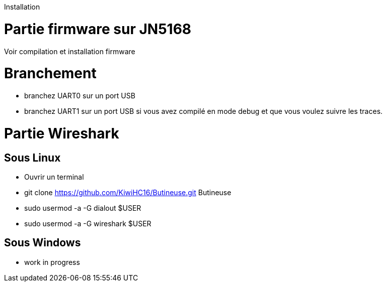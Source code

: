 Installation



= Partie firmware sur JN5168

Voir compilation et installation firmware

= Branchement

* branchez UART0 sur un port USB
* branchez UART1 sur un port USB si vous avez compilé en mode debug et que vous voulez suivre les traces.

= Partie Wireshark

== Sous Linux

* Ouvrir un terminal
* git clone https://github.com/KiwiHC16/Butineuse.git Butineuse
* sudo usermod -a -G dialout $USER
* sudo usermod -a -G wireshark $USER

== Sous Windows

* work in progress

